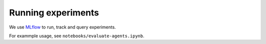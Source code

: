 Running experiments
===================

We use `MLflow <https://mlflow.org>`_ to run, track and query experiments.

For exammple usage, see ``notebooks/evaluate-agents.ipynb``.